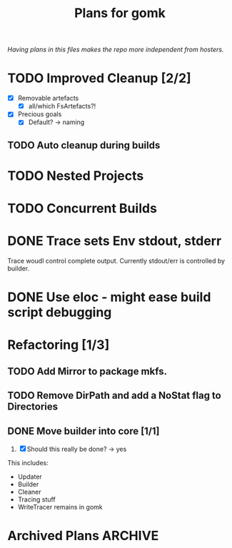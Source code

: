 #+TITLE: Plans for gomk

/Having plans in this files makes the repo more independent from
hosters./

* TODO Improved Cleanup [2/2]
- [X] Removable artefacts
  - [X] all/which FsArtefacts?!
- [X] Precious goals
  - [X] Default? -> naming

** TODO Auto cleanup during builds

* TODO Nested Projects

* TODO Concurrent Builds

* DONE Trace sets Env stdout, stderr
  CLOSED: [2024-03-16 Sa 13:22]
Trace woudl control complete output. Currently stdout/err is
controlled by builder.

* DONE Use eloc - might ease build script debugging
  CLOSED: [2024-03-16 Sa 13:22]

* Refactoring [1/3]

** TODO Add Mirror to package mkfs.

** TODO Remove DirPath and add a NoStat flag to Directories

** DONE Move builder into core [1/1]
   CLOSED: [2024-03-14 Do 19:46]
1. [X]  Should this really be done? -> yes

This includes:
- Updater
- Builder
- Cleaner
- Tracing stuff
- WriteTracer remains in gomk

* Archived Plans                                                    :ARCHIVE:

** DONE Move dot files (graphviz) from gomkore to gomk
   CLOSED: [2024-03-06 Mi 21:11]

** DONE Operations must not complain about abstract premises [2/2]
   CLOSED: [2024-03-03 So 22:28]

Abstract premises can be a nice tool control the building process. To
allow this, an operation must not error if it finds an apbstract
prmeise that it cannot handle. (E.g. file copy cannot copy abstract
goals, so skip them)

- [X] [[file:exec.go::192][ConvertCmd.Do]]
- [X] [[file:fscmd.go::295][FsCopy.Do]]
- GoBuild.Do (completely ignores premises)
- GoTest (completely ignores premises)
- GoGenerate (completely ignores premises)
- GoRun (completely ignores premises)
